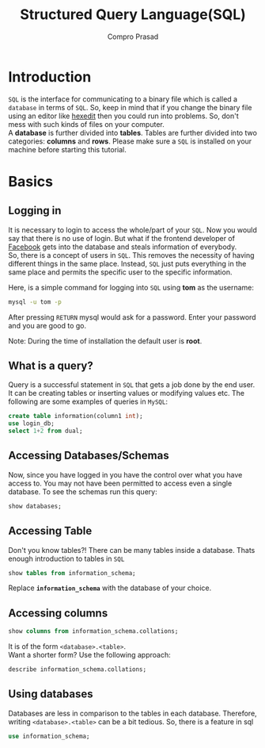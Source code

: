 #+TITLE: Structured Query Language(SQL)
#+AUTHOR: Compro Prasad
* Introduction
  =SQL= is the interface for communicating to a binary file
  which is called a =database= in terms of =SQL=. So, keep in
  mind that if you change the binary file using an editor like
  [[http://hexedit.com/][hexedit]] then you could run into problems. So, don't mess
  with such kinds of files on your computer.\\
  A *database* is further divided into *tables*. Tables are further
  divided into two categories: *columns* and *rows*.
  Please make sure a =SQL= is installed on your machine before
  starting this tutorial.
* Basics
** Logging in
   It is necessary to login to access the whole/part of your
   =SQL=. Now you would say that there is no use of login. But
   what if the frontend developer of [[https://facebook.com][Facebook]] gets into the
   database and steals information of everybody.\\
   So, there is a concept of users in =SQL=. This removes the
   necessity of having different things in the same place.
   Instead, =SQL= just puts everything in the same place and
   permits the specific user to the specific information.

   Here, is a simple command for logging into =SQL= using
   *tom* as the username:
   #+BEGIN_SRC sh
   mysql -u tom -p
   #+END_SRC
   After pressing =RETURN= mysql would ask for a password.
   Enter your password and you are good to go.

   Note: During the time of installation the default user is *root*.
** What is a query?
   Query is a successful statement in =SQL= that gets a job done
   by the end user. It can be creating tables or inserting values
   or modifying values etc. The following are some examples of
   queries in =MySQL=:
   #+NAME: sql-query-examples
   #+BEGIN_SRC sql
   create table information(column1 int);
   use login_db;
   select 1+2 from dual;
   #+END_SRC
** Accessing Databases/Schemas
   Now, since you have logged in you have the control over what
   you have access to. You may not have been permitted to access
   even a single database. To see the schemas run this query:
   #+BEGIN_SRC sql
   show databases;
   #+END_SRC
** Accessing Table
   Don't you know tables?!
   There can be many tables inside a database. Thats enough
   introduction to tables in =SQL=
   #+BEGIN_SRC sql
   show tables from information_schema;
   #+END_SRC
   Replace *=information_schema=* with the database of your
   choice.
** Accessing columns
   #+BEGIN_SRC sql
   show columns from information_schema.collations;
   #+END_SRC
   It is of the form =<database>.<table>=.\\
   Want a shorter form? Use the following approach:
   #+BEGIN_SRC sql
   describe information_schema.collations;
   #+END_SRC
** Using databases
   Databases are less in comparison to the tables in
   each database. Therefore, writing =<database>.<table>=
   can be a bit tedious. So, there is a feature in sql
   #+BEGIN_SRC sql
   use information_schema;
   #+END_SRC
